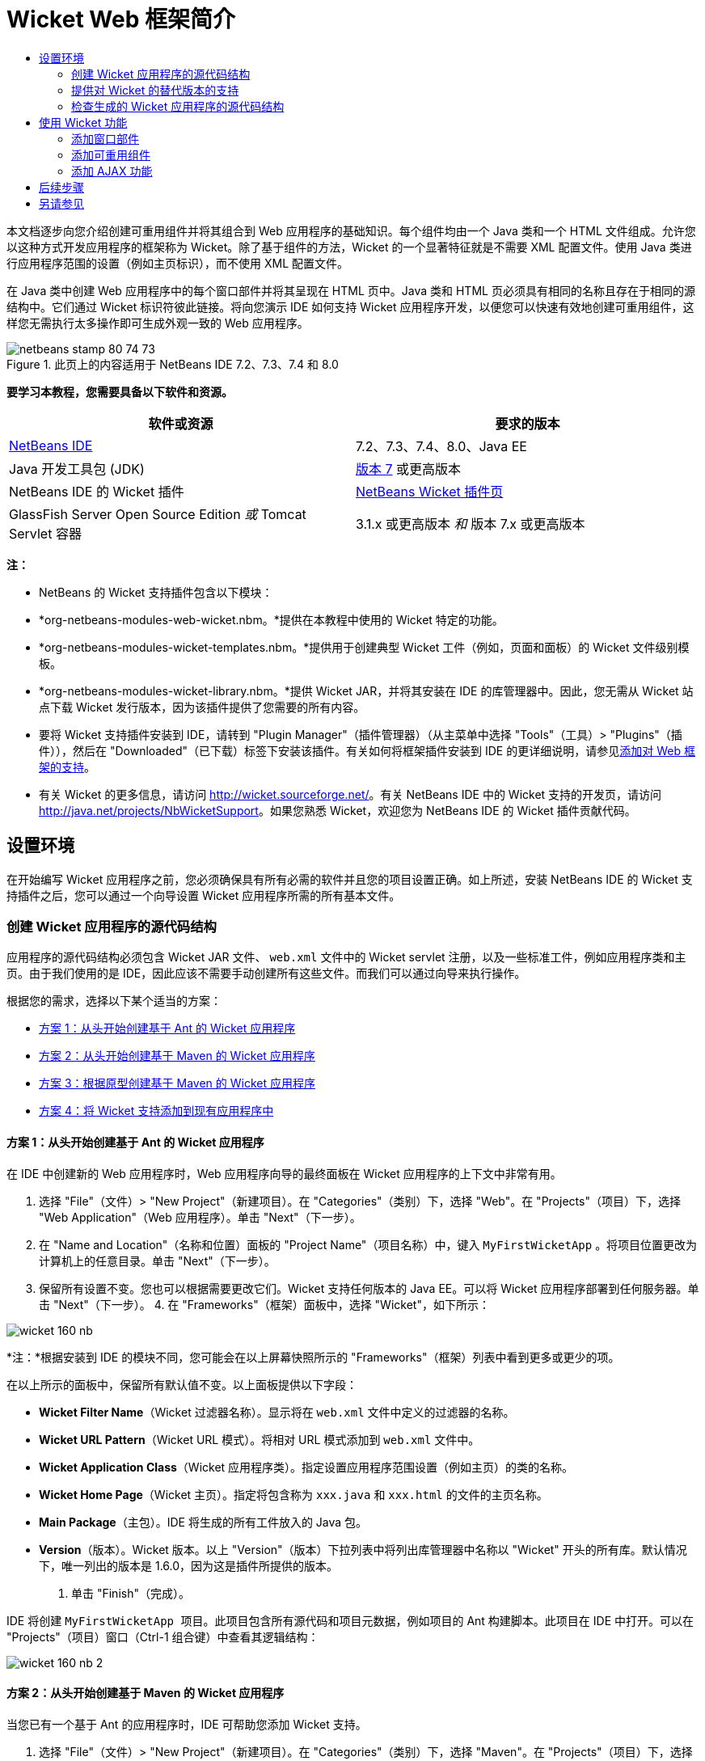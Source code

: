 // 
//     Licensed to the Apache Software Foundation (ASF) under one
//     or more contributor license agreements.  See the NOTICE file
//     distributed with this work for additional information
//     regarding copyright ownership.  The ASF licenses this file
//     to you under the Apache License, Version 2.0 (the
//     "License"); you may not use this file except in compliance
//     with the License.  You may obtain a copy of the License at
// 
//       http://www.apache.org/licenses/LICENSE-2.0
// 
//     Unless required by applicable law or agreed to in writing,
//     software distributed under the License is distributed on an
//     "AS IS" BASIS, WITHOUT WARRANTIES OR CONDITIONS OF ANY
//     KIND, either express or implied.  See the License for the
//     specific language governing permissions and limitations
//     under the License.
//

= Wicket Web 框架简介
:jbake-type: tutorial
:jbake-tags: tutorials 
:markup-in-source: verbatim,quotes,macros
:jbake-status: published
:icons: font
:syntax: true
:source-highlighter: pygments
:toc: left
:toc-title:
:description: Wicket Web 框架简介 - Apache NetBeans
:keywords: Apache NetBeans, Tutorials, Wicket Web 框架简介

本文档逐步向您介绍创建可重用组件并将其组合到 Web 应用程序的基础知识。每个组件均由一个 Java 类和一个 HTML 文件组成。允许您以这种方式开发应用程序的框架称为 Wicket。除了基于组件的方法，Wicket 的一个显著特征就是不需要 XML 配置文件。使用 Java 类进行应用程序范围的设置（例如主页标识），而不使用 XML 配置文件。

在 Java 类中创建 Web 应用程序中的每个窗口部件并将其呈现在 HTML 页中。Java 类和 HTML 页必须具有相同的名称且存在于相同的源结构中。它们通过 Wicket 标识符彼此链接。将向您演示 IDE 如何支持 Wicket 应用程序开发，以便您可以快速有效地创建可重用组件，这样您无需执行太多操作即可生成外观一致的 Web 应用程序。


image::images/netbeans-stamp-80-74-73.png[title="此页上的内容适用于 NetBeans IDE 7.2、7.3、7.4 和 8.0"]


*要学习本教程，您需要具备以下软件和资源。*

|===
|软件或资源 |要求的版本 

|link:https://netbeans.org/downloads/index.html[+NetBeans IDE+] |7.2、7.3、7.4、8.0、Java EE 

|Java 开发工具包 (JDK) |link:http://www.oracle.com/technetwork/java/javase/downloads/index.html[+版本 7+] 或更高版本 

|NetBeans IDE 的 Wicket 插件 |link:http://plugins.netbeans.org/plugin/3586/wicket-support[+NetBeans Wicket 插件页+] 

|GlassFish Server Open Source Edition 
_或_ 
Tomcat Servlet 容器 |3.1.x 或更高版本 
_和_ 
版本 7.x 或更高版本 
|===

*注：*

* NetBeans 的 Wicket 支持插件包含以下模块：
* *org-netbeans-modules-web-wicket.nbm。*提供在本教程中使用的 Wicket 特定的功能。
* *org-netbeans-modules-wicket-templates.nbm。*提供用于创建典型 Wicket 工件（例如，页面和面板）的 Wicket 文件级别模板。
* *org-netbeans-modules-wicket-library.nbm。*提供 Wicket JAR，并将其安装在 IDE 的库管理器中。因此，您无需从 Wicket 站点下载 Wicket 发行版本，因为该插件提供了您需要的所有内容。
* 要将 Wicket 支持插件安装到 IDE，请转到 "Plugin Manager"（插件管理器）（从主菜单中选择 "Tools"（工具）> "Plugins"（插件）），然后在 "Downloaded"（已下载）标签下安装该插件。有关如何将框架插件安装到 IDE 的更详细说明，请参见link:framework-adding-support.html[+添加对 Web 框架的支持+]。
* 有关 Wicket 的更多信息，请访问 link:http://wicket.sourceforge.net/[+http://wicket.sourceforge.net/+]。有关 NetBeans IDE 中的 Wicket 支持的开发页，请访问 link:http://java.net/projects/NbWicketSupport[+http://java.net/projects/NbWicketSupport+]。如果您熟悉 Wicket，欢迎您为 NetBeans IDE 的 Wicket 插件贡献代码。


== 设置环境

在开始编写 Wicket 应用程序之前，您必须确保具有所有必需的软件并且您的项目设置正确。如上所述，安装 NetBeans IDE 的 Wicket 支持插件之后，您可以通过一个向导设置 Wicket 应用程序所需的所有基本文件。


=== 创建 Wicket 应用程序的源代码结构

应用程序的源代码结构必须包含 Wicket JAR 文件、 ``web.xml``  文件中的 Wicket servlet 注册，以及一些标准工件，例如应用程序类和主页。由于我们使用的是 IDE，因此应该不需要手动创建所有这些文件。而我们可以通过向导来执行操作。

根据您的需求，选择以下某个适当的方案：

* <<create-1,方案 1：从头开始创建基于 Ant 的 Wicket 应用程序>>
* <<create-2,方案 2：从头开始创建基于 Maven 的 Wicket 应用程序>>
* <<create-3,方案 3：根据原型创建基于 Maven 的 Wicket 应用程序>>
* <<create-4,方案 4：将 Wicket 支持添加到现有应用程序中>>


==== 方案 1：从头开始创建基于 Ant 的 Wicket 应用程序

在 IDE 中创建新的 Web 应用程序时，Web 应用程序向导的最终面板在 Wicket 应用程序的上下文中非常有用。

1. 选择 "File"（文件）> "New Project"（新建项目）。在 "Categories"（类别）下，选择 "Web"。在 "Projects"（项目）下，选择 "Web Application"（Web 应用程序）。单击 "Next"（下一步）。
2. 在 "Name and Location"（名称和位置）面板的 "Project Name"（项目名称）中，键入  ``MyFirstWicketApp`` 。将项目位置更改为计算机上的任意目录。单击 "Next"（下一步）。
3. 保留所有设置不变。您也可以根据需要更改它们。Wicket 支持任何版本的 Java EE。可以将 Wicket 应用程序部署到任何服务器。单击 "Next"（下一步）。
4. 
在 "Frameworks"（框架）面板中，选择 "Wicket"，如下所示：

image::https://blogs.oracle.com/geertjan_images/resource/wicket-160-nb.png[]

*注：*根据安装到 IDE 的模块不同，您可能会在以上屏幕快照所示的 "Frameworks"（框架）列表中看到更多或更少的项。

在以上所示的面板中，保留所有默认值不变。以上面板提供以下字段：

* *Wicket Filter Name*（Wicket 过滤器名称）。显示将在  ``web.xml``  文件中定义的过滤器的名称。
* *Wicket URL Pattern*（Wicket URL 模式）。将相对 URL 模式添加到  ``web.xml``  文件中。
* *Wicket Application Class*（Wicket 应用程序类）。指定设置应用程序范围设置（例如主页）的类的名称。
* *Wicket Home Page*（Wicket 主页）。指定将包含称为  ``xxx.java``  和  ``xxx.html``  的文件的主页名称。
* *Main Package*（主包）。IDE 将生成的所有工件放入的 Java 包。
* *Version*（版本）。Wicket 版本。以上 "Version"（版本）下拉列表中将列出库管理器中名称以 "Wicket" 开头的所有库。默认情况下，唯一列出的版本是 1.6.0，因为这是插件所提供的版本。


. 单击 "Finish"（完成）。

IDE 将创建  ``MyFirstWicketApp ``  项目。此项目包含所有源代码和项目元数据，例如项目的 Ant 构建脚本。此项目在 IDE 中打开。可以在 "Projects"（项目）窗口（Ctrl-1 组合键）中查看其逻辑结构：

image::https://blogs.oracle.com/geertjan_images/resource/wicket-160-nb-2.png[]


==== 方案 2：从头开始创建基于 Maven 的 Wicket 应用程序

当您已有一个基于 Ant 的应用程序时，IDE 可帮助您添加 Wicket 支持。

1. 选择 "File"（文件）> "New Project"（新建项目）。在 "Categories"（类别）下，选择 "Maven"。在 "Projects"（项目）下，选择 "Web Application"（Web 应用程序）。

image::images/maven-1.png[]

单击 "Next"（下一步）。



. 在 "Name and Location"（名称和位置）面板的 "Project Name"（项目名称）中，键入  ``MyFirstWicketApp`` 。根据您的需求更改 "Project Location"（项目位置）和默认 Maven 设置。

image::images/maven-3.png[]

单击 "Next"（下一步）。



. 根据您的需求选择适当的服务器，并选择 "Java EE 6 Web" 作为 "Java EE Version"（Java EE 版本）设置。

image::images/maven-4.png[]

单击 "Finish"（完成）。IDE 将创建下面显示的源代码结构：

image::images/maven-5.png[]



. 因为我们已添加对 Java EE 6 的支持，所以上一步中未创建  ``web.xml``  文件。但是，Wicket 要求在  ``web.xml``  文件中注册 Wicket 应用程序过滤器。因此，我们将在应用程序中添加新的  ``web.xml``  文件，然后继续。

右键单击应用程序，选择 "New"（新建）> "Other"（其他），然后选择 "Web" > "Standard Deployment Descriptor"（标准部署描述符）(web.xml)。单击 "Next"（下一步），然后单击 "Finish"（完成）。



. 此时我们即可将 Wicket 支持添加到应用程序中。右键单击项目节点，然后选择 "Properties"（属性）。在 "Project Properties"（项目属性）对话框中，选择 "Frameworks"（框架），然后单击 "Wicket"。使用前几部分中的描述在此对话框的 "Wicket Configuration"（Wicket 配置）部分中填写详细信息。单击 "OK"（确定）。

IDE 将创建入门所需的所有 Wicket 文件：

image::images/maven-6.png[]


==== 方案 3：根据原型创建基于 Maven 的 Wicket 应用程序

原型存在于 Maven 资源库中，用于设置 Wicket 应用程序。

1. 选择 "File"（文件）> "New Project"（新建项目）。在 "Categories"（类别）下，选择 "Maven"。在 "Projects"（项目）下，选择 "Project from Archetype"（基于原型的项目）。

image::images/maven-7.png[]

单击 "Next"（下一步）。



. 在 "Search"（搜索）字段中，键入 "wicket"，然后选择要使用的原型。

image::images/maven-8.png[]

根据您的需求使用适当的值完成向导。单击 "Finish"（完成）。

IDE 将向根据原型创建的应用程序中添加 Wicket 支持。


==== 方案 4：将 Wicket 支持添加到现有应用程序中

当您已有一个应用程序（无论是基于 Ant 还是基于 Maven 创建的）时，IDE 可帮助您添加 Wicket 支持。

1. 右键单击应用程序，然后选择 "Properties"（属性）。
2. 在 "Project Properties"（项目属性）对话框中，选择 "Frameworks"（框架）面板，然后单击 "Add"（添加）。然后选择 "Wicket"。单击 "OK"（确定）。
3. 使用上一部分中的描述在 "Frameworks"（框架）面板中填写 "Wicket Configuration"（Wicket 配置）。
4. 单击确定以进行确认。

IDE 将向现有应用程序中添加 Wicket 支持。

在下一部分，我们将详细了解生成的每个文件。


=== 提供对 Wicket 的替代版本的支持

NetBeans Wicket 插件中包含的 Wicket 版本可能不是您需要的版本。执行以下步骤以注册和使用 Wicket 的替代版本。

1. 转到 "Tools"（工具）| "Ant Libraries"（Ant 库）。请注意，NetBeans Wicket 插件所注册的 Wicket JAR 可用：

image::images/maven-9.png[]



. 在上面显示的对话框中，单击 "New Library"（新建库），使用以 "Wicket" 开头的名称创建一个新库。将 JAR 添加到该库中，即，将 Wicket 的首选版本的 JAR 注册到您已创建的库中。


. 
当您接下来创建新的 Web 应用程序时，或将 Wicket 支持添加到现有应用程序中时，"Frameworks"（框架）面板将显示新注册的库（如果其名称以 "Wicket" 一词开头）：

image::images/maven-91.png[]

完成向导后，在所选库中注册的 JAR 将放在应用程序的类路径上。

*注：*以上方法适用于基于 Ant 的 Wicket 应用程序。如果要在基于 Maven 的应用程序中使用 Wicket 的替代版本，请更改相关的 POM 文件。


=== 检查生成的 Wicket 应用程序的源代码结构

IDE 的 Web 应用程序向导已经为我们创建了许多文件。在此可查看这些文件并了解这些文件在 Wicket 开发的上下文内是如何彼此相关的。

1. 让我们开始了解生成的文件。

* *Web Descriptor*（Web 描述符）。首先查看  ``web.xml``  文件，该文件是符合 Servlet 规范的所有 Web 应用程序通用的一般部署描述符。展开  ``WEB-INF``  文件夹或 "Configuration Files"（配置文件）文件夹，在原始 XML 视图中打开文件，然后查看 Wicket 过滤器的定义：


[source,xml,subs="{markup-in-source}"]
----

<?xml version="1.0" encoding="UTF-8"?>
<web-app version="3.0" xmlns="http://java.sun.com/xml/ns/javaee" 
         xmlns:xsi="http://www.w3.org/2001/XMLSchema-instance" 
         xsi:schemaLocation="http://java.sun.com/xml/ns/javaee 
         http://java.sun.com/xml/ns/javaee/web-app_3_0.xsd">
    <filter>
        <filter-name>WicketApplication</filter-name>
        <filter-class>org.apache.wicket.protocol.http.WicketFilter</filter-class>
        <init-param>
            <param-name>applicationClassName</param-name>
            <param-value>com.myapp.wicket.Application</param-value>
        </init-param>
    </filter>
    <filter-mapping>
        <filter-name>WicketApplication</filter-name>
        <url-pattern>/wicket/*</url-pattern>
    </filter-mapping>
    <session-config>
        <session-timeout>
            30
        </session-timeout>
    </session-config>
    <welcome-file-list>
        <welcome-file/>
    </welcome-file-list>
</web-app>
----

*注：*应用程序类名的值设置为  ``com.myapp.wicket.Application`` 。在下一步中，我们将打开应用程序类文件并检查其内容。

* *Wicket Application Class*（Wicket 应用程序类）。打开 "Source Packages"（源包）文件夹中的  ``com.myapp.wicket``  包，然后打开  ``Application.java``  文件。此文件如下所示：


[source,java,subs="{markup-in-source}"]
----

package com.myapp.wicket;           

import org.apache.wicket.protocol.http.WebApplication;

public class Application extends WebApplication {

    public Application() {
    }

    @Override
    public Class getHomePage() {
        return HomePage.class;
    }

}
----

这是提供应用程序范围设置的 Java 文件，可比较于 Struts 框架中的  ``struts-config.xml``  和 JSF 框架中的  ``faces-config.xml`` 。注意  ``getHomePage()``  方法的定义。此方法是应用程序范围类的最低要求。它指定部署应用程序时将显示的第一页（主页）。请注意，返回了  ``HomePage.class`` 。在下一步中，我们将打开  ``HomePage.java``  文件并检查其内容。

* *Wicket Home Page*（Wicket 主页）。打开  ``HomePage.java`` 。此文件如下所示：


[source,java,subs="{markup-in-source}"]
----

package com.myapp.wicket;           

public class HomePage extends BasePage {

    public HomePage() {
        add(new Label("message", "Hello, World!"));
    }

}
----

此文件将向主页中添加标签。呈现在此文件中创建的 Wicket 窗口部件是在具有相同源代码结构中的相同名称的文件中完成的，该文件只能是  ``HomePage.html`` ，目前看起来如下所示：


[source,xml,subs="{markup-in-source}"]
----

<!DOCTYPE html PUBLIC "-//W3C//DTD XHTML 1.0 Strict//EN" "http://www.w3.org/TR/xhtml1/DTD/xhtml1-strict.dtd">
<html xmlns="http://www.w3.org/1999/xhtml"  
      xmlns:wicket="http://wicket.apache.org/dtds.data/wicket-xhtml1.4-strict.dtd"  
      xml:lang="en"  
      lang="en"> 
    <head> 
        <wicket:head> 
            <title>Wicket Example</title> 
        </wicket:head> 
    </head> 
    <body> 
        <wicket:extend> 
            <h1 wicket:id="message">This gets replaced</h1>
        </wicket:extend> 
    </body> 
</html>
----

请注意，我们在  ``HomePage.java``  中扩展  ``BasePage`` 。在  ``HomePage.html``  中具有一个  ``wicket:id``  属性，该属性指示这是 Java 文件在某位置创建的某内容的占位符。另外，我们还引用了 IDE 生成的 CSS 样式表。您可以在 "Projects"（项目）窗口的 "Web Pages"（Web 页）文件夹中找到该样式表。在下一步中，我们将打开  ``BasePage``  并检查其内容。

* *Base Page*（基本页）。打开  ``BasePage.java`` 。内容如下所示：


[source,java,subs="{markup-in-source}"]
----

package com.myapp.wicket;           

import org.apache.wicket.markup.html.WebPage;

public abstract class BasePage extends WebPage {

    public BasePage() { 
        super(); 
        add(new HeaderPanel("headerpanel", "Welcome To Wicket")); 
        add(new FooterPanel("footerpanel", "Powered by Wicket and the NetBeans Wicket Plugin"));
    } 

}
----

这是我们希望所有 Web 页扩展的类。每个扩展  ``BasePage``  的类都将继承  ``HeaderPanel``  和  ``FooterPanel``  的实例。这可确保所有 Web 页都将具有相同的页眉和页脚。基本页的 HTML 端如下所示：


[source,xml,subs="{markup-in-source}"]
----

<!DOCTYPE html PUBLIC "-//W3C//DTD XHTML 1.0 Strict//EN" "http://www.w3.org/TR/xhtml1/DTD/xhtml1-strict.dtd">
<html xmlns="http://www.w3.org/1999/xhtml"  
      xmlns:wicket="http://wicket.apache.org/dtds.data/wicket-xhtml1.4-strict.dtd"  
      xml:lang="en"  
      lang="en"> 
    <head> 
        <wicket:head> 
            <wicket:link> 
                <link rel="stylesheet" type="text/css" href="style.css"/> 
            </wicket:link> 
        </wicket:head> 
    </head> 
    <body> 
        <header wicket:id="headerpanel" />
        <section class="content_container"> 
            <wicket:child/> 
        </section> 
        <footer wicket:id="footerpanel" /> 
    </body> 
</html>
----

在下一步中，我们将打开  ``HeaderPanel.java``  并检查其内容。

* *Header Panel*（页眉面板）。打开  ``HeaderPanel.java`` 。内容如下所示：


[source,java,subs="{markup-in-source}"]
----

package com.myapp.wicket;           

import org.apache.wicket.markup.html.basic.Label;
import org.apache.wicket.markup.html.panel.Panel;

public class HeaderPanel extends Panel {

    public HeaderPanel(String componentName, String exampleTitle)
    {
        super(componentName);
        *add(new Label("exampleTitle", exampleTitle));*
    }

}
----

请注意上面粗体显示的行。在此我们创建一个 Wicket 标签窗口部件。HeaderPanel 是可重用组件。这是创建了窗口部件的 Java 端。接下来，我们将查看预期呈现 Wicket 标签窗口部件的 HTML 端。在下一步中，我们将打开  ``HeaderPanel.html``  文件并检查其内容。

现在，将第二个参数更改为 "My Very First Component Based Application"，以使标签的定义此时如下所示：


[source,java,subs="{markup-in-source}"]
----

add(new Label("exampleTitle", "My Very First Component Based Application"));
----

打开  ``HeaderPanel.html`` 。请注意，它的名称与我们刚刚查看的 Java 文件的名称相同。在相同的包结构内找到此文件。内容如下所示：


[source,xml,subs="{markup-in-source}"]
----

<!DOCTYPE html PUBLIC "-//W3C//DTD XHTML 1.0 Strict//EN" "http://www.w3.org/TR/xhtml1/DTD/xhtml1-strict.dtd">
<html xmlns="http://www.w3.org/1999/xhtml"  
      xmlns:wicket="http://wicket.apache.org/dtds.data/wicket-xhtml1.4-strict.dtd"  
      xml:lang="en"  
      lang="en"> 
    <head><title>Wicket Example</title></head>
    <body>
        <wicket:panel>
            <h1>Wicket Example</h1>
            <p id="titleblock">
                <b><font size="+1">Start of <span wicket:id="exampleTitle">Example Title Goes Here</span></font></b>
            </p>
        </wicket:panel>
    </body>
</html>
----

请注意上面粗体显示的行。这是您指定应在 Web 页 HTML 端呈现窗口部件的位置的方式。按住 Ctrl 键并将鼠标移到  ``span``  标记中的  ``wicket:id``  属性值之上。请注意，此值将转变为超链接：

image::images/hyperlink-1.png[]

单击该超链接，此时注意将打开 Java 端的 Web 页。

现在，单击源代码编辑器顶部的左箭头以返回到 HTML 页：

image::images/hyperlink-2.png[]

通过这种方式，可以在 Wicket 组件的两端之间快速有效地导航。

* *Footer Panel*（页脚面板）。页脚面板的结构与页眉面板相同，如上所示。


. 
右键单击项目并运行该项目。IDE 将编译应用程序，创建 WAR 文件，将该文件发送到部署服务器，打开 IDE 的默认浏览器，并显示应用程序：

image::images/deploy-1.png[]

*注：*确保将 "/wicket" 附加到 URL（如上所示），以便将 URL 映射到  ``web.xml``  文件中注册的 Wicket 过滤器。



== 使用 Wicket 功能

在下面各个部分，您将了解三个关键的 Wicket 功能以及 NetBeans IDE 如何通过 NetBeans Wicket 插件支持这些功能：

* <<widget,窗口部件>>
* <<component,可重用组件>>
* <<ajax,AJAX 支持>>

下面各个部分还向您介绍了 NetBeans Wicket 插件提供的各种支持的功能。


=== 添加窗口部件

在此部分，我们将在 Wicket 中创建第一个窗口部件。就像 Wicket 中的其他大多数工件一样，窗口部件具有一个 Java 端和一个 HTML 端。在 Java 端创建窗口部件。在 HTML 端呈现窗口部件。如上所示，可通过超链接在两端之间导航。

1. 打开  ``HomePage.html`` 。如果 "Palette"（组件面板）未自动打开，请通过 "Window"（窗口）> "Palette"（组件面板）（Ctrl-Shift-8 组合键）将其打开。

image::images/widget-2.png[]



. 在 HTML 文件中的 H1 元素下方添加一行之后，将 "Label"（标签）项从 "Palette"（组件面板）拖放到 H1 元素下方。您会看到下面的对话框：

image::images/widget-3.png[]

将此对话框中的值更改为以下值：

image::images/widget-4.png[]

单击 "OK"（确定）。请注意，下面粗体显示的标记已添加到文件中：


[source,xml,subs="{markup-in-source}"]
----

<!DOCTYPE html PUBLIC "-//W3C//DTD XHTML 1.0 Strict//EN" "http://www.w3.org/TR/xhtml1/DTD/xhtml1-strict.dtd">
<html xmlns="http://www.w3.org/1999/xhtml"  
      xmlns:wicket="http://wicket.apache.org/dtds.data/wicket-xhtml1.4-strict.dtd"  
      xml:lang="en"  
      lang="en"> 
    <head> 
        <wicket:head> 
            <title>Wicket Example</title> 
        </wicket:head> 
    </head> 
    <body> 
        <wicket:extend> 
            <h1 wicket:id="message">This gets replaced</h1>
            *<span wicket:id="message1">This gets replaced</span>*
        </wicket:extend> 
    </body> 
</html>
----

现在，您即可使用 H3 标记等为新添加的窗口部件添加样式：


[source,xml,subs="{markup-in-source}"]
----

<h3 wicket:id="message1">This gets replaced</h3>
----

接下来，打开  ``HomePage.java`` ，注意添加了一个标签，该标签具有 HTML 文件中的相同标识符（更改内容以*粗体*显示）：


[source,java,subs="{markup-in-source}"]
----

public class HomePage extends BasePage {

    public HomePage() {
        add(new Label("message", "Hello, World!"));
        *add(new Label("message1", "Hello again, World!"));*
    }

}
----


. 
保存文件。刷新浏览器后，您将会看到在  ``HomePage.html``  文件中呈现的 Wicket 标签：

image::images/deploy-2.png[]

您可以创建占位符（就像在上面的  ``HomePage.html``  文件中创建的标记一样），然后将 HTML 文件传递给 Web 设计者。当 Web 设计者设计 Web 页时，您可以在 Java 端完全独立地创建窗口部件。由于 HTML 标记未嵌入到 Java 文件中，因此您和 Web 设计者可以实现 Wicket 中心焦点的“关注分离”。

打开 "Navigator"（导航器）（"Window"（窗口）> "Navigating"（导航）> "Navigator"（导航器）），同时在编辑器中选定以上 HTML 文件，然后您即可查看导航器 "Wicket Tags"（Wicket 标记）列表中的标记概览：

image::images/wicket-navigator.png[]

如果匹配的 HTML 页中不存在匹配的标记，您将会在 Java 文件中看到错误消息：

image::images/widget-1.png[]


=== 添加可重用组件

“可重用组件”概念是 Wicket 的优势之一。在此部分，我们将使用向导生成一个面板，该面板再次具有 Java 端和 HTML 端。我们将创建该面板，以便在 Web 页上重用我们具有的标帜，这样该标帜就会在 Web 站点之间保持一致。我们会看到将面板添加到 Web 页中是多么容易。

1. 右键单击  ``com.myapp.wicket``  包节点，然后选择 "New"（新建）> "Other"（其他）。在 "Categories"（类别）下，选择 "Web"。在 "File Types"（文件类型）下，注意以下模板：

image::images/panel-1.png[]

选择 "Wicket Panel"（Wicket 面板）并单击 "Next"（下一步）。



. 在 "File Name"（文件名）中键入  ``BannerPanel`` 。您现在应该看到下面的屏幕：

image::images/panel-2.png[]

单击 "Finish"（完成）。

请注意，我们的包中现在包含  ``BannerPanel.html``  和  ``BannerPanel.java``  这两个新文件。



. 打开  ``BannerPanel.html`` ，注意此文件的内容如下：


[source,xml,subs="{markup-in-source}"]
----

<?xml version="1.0" encoding="UTF-8"?>
<!DOCTYPE html PUBLIC "-//W3C//DTD XHTML 1.0 Strict//EN" "http://www.w3.org/TR/xhtml1/DTD/xhtml1-strict.dtd">
<html xmlns:wicket>
    <head>
        <meta http-equiv="Content-Type" content="text/html; charset=UTF-8"/>
        <title>BannerPanel</title>
    </head>
    <body>
        <wicket:panel>
            <!-- TODO - add components here, ala
            
            <span wicket:id="title">title here</span>
            
            -->
        </wicket:panel>
    </body>
</html
----

在  ``wicket:panel``  标记之间找到 Wicket 占位符。删除 SPAN 标记上方和下方的行，以便不再注释掉带有 SPAN 标记的行。按住 Ctrl 键并将鼠标移到 Wicket ID 值上方，然后单击出现的超链接。 ``BannerPanel.java``  文件将打开：


[source,java,subs="{markup-in-source}"]
----

package com.myapp.wicket;

import org.apache.wicket.markup.html.panel.Panel;

public final class BannerPanel extends Panel {
    BannerPanel(String id) {
        super (id);
    }
}
----

如之前在  ``HomePage.java``  文件中所做的那样，添加下面粗体显示的标签：


[source,java,subs="{markup-in-source}"]
----

package com.myapp.wicket;

*import org.apache.wicket.markup.html.basic.Label;*
import org.apache.wicket.markup.html.panel.Panel;

public final class BannerPanel extends Panel {
    BannerPanel(String id) {
        super (id);
        *add(new Label("title","I am a reusable component!"));*
    }
}
----


. 我们的面板虽然简单，但实际上已经完整。将该面板添加到主页中。打开  ``HomePage.java`` ，然后通过在构造函数结尾添加以下行来创建 BannerPanel 的新实例：


[source,java,subs="{markup-in-source}"]
----

add(new BannerPanel("bannerPanel"));
----


. 接下来，我们需要呈现面板。打开  ``HomePage.html`` ，然后在结束的 BODY 标记上方添加占位符标记，并确保使用 Java 文件中使用的相同 Wicket 标识符：


[source,java,subs="{markup-in-source}"]
----

<span wicket:id='bannerPanel'/>
----


. 
重新运行项目。请注意，面板的显示位置完全如 HTML 文件指定的：

image::images/result-3.png[]

在 Wicket 术语中，面板是可重用组件。正如此部分所示，您可以任意频繁地重用该面板并且可以在任意多的 Web 页中使用。


=== 添加 AJAX 功能

代替使用 JavaScript 将异步 Web 功能（通过 link:http://en.wikipedia.org/wiki/Ajax_(programming)[+AJAX 技术+]）添加到 Wicket 应用程序中，Wicket 提供了一个封装 AJAX 功能的 Java 组件模型。下面，将向您演示如何更改 BannerPanel 以包含 AJAX 自动完成窗口部件，而不是之前创建的标签窗口部件。

1. 在  ``BannerPanel``  类的 HTML 端，从 "Palette"（组件面板）拖动 AJAX 文本输入项（Ctrl-Shift-8 组合键），如下所示：

image::images/drag-1.png[]

将此项放在现有 Wicket 占位符下方，如下所示：


[source,xml,subs="{markup-in-source}"]
----

<?xml version="1.0" encoding="UTF-8"?>
<!DOCTYPE html PUBLIC "-//W3C//DTD XHTML 1.0 Strict//EN" "http://www.w3.org/TR/xhtml1/DTD/xhtml1-strict.dtd">
<html xmlns:wicket>

    <head>
        <meta http-equiv="Content-Type" content="text/html; charset=UTF-8"/>
        <title>BannerPanel</title>
    </head>

    <body>
        
        <wicket:panel>

            <span wicket:id="title">title here</span>

            *<input type="text" wicket:id="countries" size="50"/>*

        </wicket:panel>

    </body>
    
</html>
----


. 在匹配的 Java 端，注意已自动添加了以下内容：


[source,java,subs="{markup-in-source}"]
----

final AutoCompleteTextField field = new AutoCompleteTextField("countries", new Model("")) {
    @Override
    protected Iterator getChoices(String input) {
        if (Strings.isEmpty(input)) {
            return Collections.EMPTY_LIST.iterator();
        }
        List choices = new ArrayList(10);
        Locale[] locales = Locale.getAvailableLocales();
        for (int i = 0; i < locales.length; i++) {
            final Locale locale = locales[i];
            final String country = locale.getDisplayCountry();
            if (country.toUpperCase().startsWith(input.toUpperCase())) {
                choices.add(country);
                if (choices.size() == 10) {
                    break;
                }
            }
        }
        return choices.iterator();
    }
};
----


. 按 Ctrl-Shift-I 组合键，然后确保选择正确的 import 语句：

image::images/imports-1.png[]

单击 "OK"（确定），然后确保  ``BannerPanel``  类使用以下 import 语句：


[source,java,subs="{markup-in-source}"]
----

import java.util.ArrayList;
import java.util.Collections;
import java.util.Iterator;
import java.util.List;
import java.util.Locale;
import org.apache.wicket.extensions.ajax.markup.html.autocomplete.AutoCompleteTextField;
import org.apache.wicket.markup.html.basic.Label;
import org.apache.wicket.markup.html.panel.Panel;
import org.apache.wicket.model.Model;
import org.apache.wicket.util.string.Strings;
----


. 
再次刷新浏览器后，您将具有一个 AJAX 自动完成字段。当您键入时，该字段中将填充与输入的文本匹配的国家/地区。

image::images/result-4.png[]


== 后续步骤

NetBeans IDE 中的 Wicket 开发简介到此结束。建议您通过 David R.Heffelfinger 提供的 link:http://www.ensode.net/wicket_first_look.html[+Wicket 框架入门+]中描述的 Pizza 应用程序样例，继续了解 Wicket 框架。请注意，本教程的结果作为样例与其他样例一起在 "New Project"（新建项目）向导中提供，如下所示：

image::images/samples.png[] 

link:/about/contact_form.html?to=3&subject=Feedback: Introduction to the Wicket Framework in 7.2[+请将您的反馈意见发送给我们+]



== 另请参见

有关相关或更高级的教程，请参见以下资源：

* link:../../docs/web/quickstart-webapps.html[+Web 应用程序开发简介+]
* link:../../docs/web/quickstart-webapps-struts.html[+Struts Web 框架简介+]
* link:quickstart-webapps-spring.html[+Spring Web 框架简介+]
